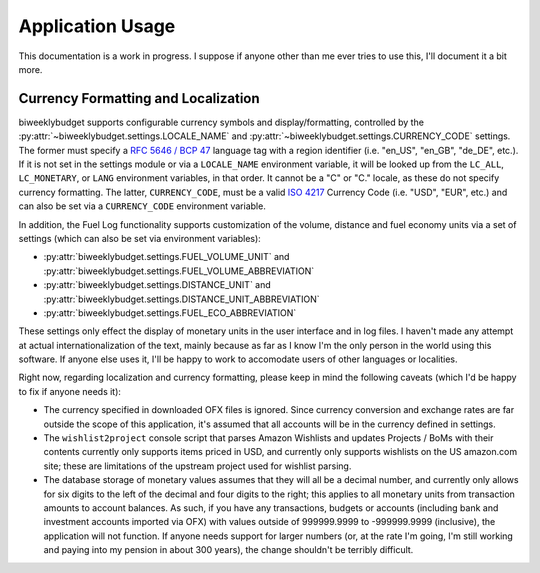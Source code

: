 .. _app_usage:

Application Usage
=================

This documentation is a work in progress. I suppose if anyone other than me
ever tries to use this, I'll document it a bit more.

.. _app_usage.l10n:

Currency Formatting and Localization
------------------------------------

biweeklybudget supports configurable currency symbols and display/formatting,
controlled by the :py:attr:`~biweeklybudget.settings.LOCALE_NAME` and
:py:attr:`~biweeklybudget.settings.CURRENCY_CODE` settings. The former must
specify a `RFC 5646 / BCP 47 <https://tools.ietf.org/html/bcp47>`_ language tag
with a region identifier (i.e. "en_US", "en_GB", "de_DE", etc.). If it is not
set in the settings module or via a ``LOCALE_NAME`` environment variable, it
will be looked up from the ``LC_ALL``, ``LC_MONETARY``, or ``LANG`` environment
variables, in that order. It cannot be a "C" or "C." locale, as these do not
specify currency formatting. The latter, ``CURRENCY_CODE``, must be a valid
`ISO 4217 <https://en.wikipedia.org/wiki/ISO_4217>`_ Currency Code (i.e.
"USD", "EUR", etc.) and can also be set via a ``CURRENCY_CODE`` environment
variable.

In addition, the Fuel Log functionality supports customization of the volume,
distance and fuel economy units via a set of settings (which can also be set
via environment variables):

* :py:attr:`biweeklybudget.settings.FUEL_VOLUME_UNIT` and :py:attr:`biweeklybudget.settings.FUEL_VOLUME_ABBREVIATION`
* :py:attr:`biweeklybudget.settings.DISTANCE_UNIT` and :py:attr:`biweeklybudget.settings.DISTANCE_UNIT_ABBREVIATION`
* :py:attr:`biweeklybudget.settings.FUEL_ECO_ABBREVIATION`

These settings only effect the display of monetary units in the user interface
and in log files. I haven't made any attempt at actual internationalization of
the text, mainly because as far as I know I'm the only person in the world using
this software. If anyone else uses it, I'll be happy to work to accomodate users
of other languages or localities.

Right now, regarding localization and currency formatting, please keep in mind
the following caveats (which I'd be happy to fix if anyone needs it):

* The currency specified in downloaded OFX files is ignored. Since currency
  conversion and exchange rates are far outside the scope of this application,
  it's assumed that all accounts will be in the currency defined in settings.
* The ``wishlist2project`` console script that parses Amazon Wishlists and
  updates Projects / BoMs with their contents currently only supports items
  priced in USD, and currently only supports wishlists on the US amazon.com
  site; these are limitations of the upstream project used for wishlist
  parsing.
* The database storage of monetary values assumes that they will all be a
  decimal number, and currently only allows for six digits to the left of the
  decimal and four digits to the right; this applies to all monetary units from
  transaction amounts to account balances. As such, if you have any
  transactions, budgets or accounts (including bank and investment accounts
  imported via OFX) with values outside of 999999.9999 to -999999.9999
  (inclusive), the application will not function. If anyone needs support for
  larger numbers (or, at the rate I'm going, I'm still working and paying into
  my pension in about 300 years), the change shouldn't be terribly difficult.
